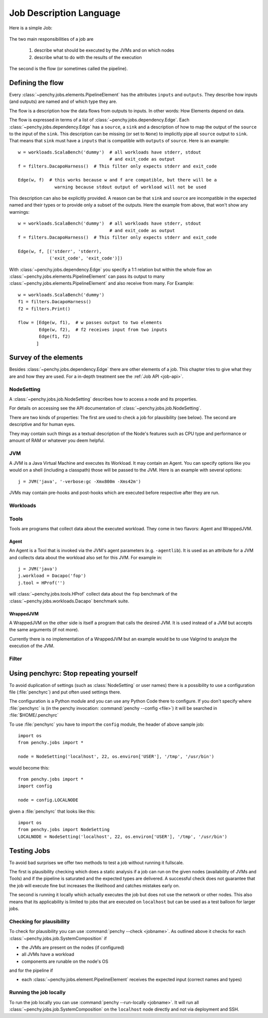 ========================
Job Description Language
========================

Here is a simple Job:

  .. literalinclude:: commented_sample_job.py
        :language: python
        :linenos:
        :encoding: utf8


The two main responsibilities of a job are

    1. describe what should be executed by the JVMs and on which nodes
    2. describe what to do with the results of the execution

The second is the flow (or sometimes called the pipeline).

Defining the flow
=================

Every :class:`~penchy.jobs.elements.PipelineElement` has the attributes ``inputs``
and ``outputs``.
They describe how inputs (and outputs) are named and of which type they are.

The flow is a description how the data flows from outputs to inputs. In other
words: How Elements depend on data.

The flow is expressed in terms of a list of :class:`~penchy.jobs.dependency.Edge`.
Each :class:`~penchy.jobs.dependency.Edge` has a ``source``, a ``sink`` and a
description of how to map the output of the ``source`` to the input of the
``sink``.
This description can be missing (or set to ``None``) to implicitly pipe all ``source``
output to ``sink``.
That means that ``sink`` must have a ``inputs`` that is compatible with
``outputs`` of ``source``.
Here is an example::

  w = workloads.ScalaBench('dummy')  # all workloads have stderr, stdout
                                     # and exit_code as output
  f = filters.DacapoHarness()  # This filter only expects stderr and exit_code

  Edge(w, f)  # this works because w and f are compatible, but there will be a
                warning because stdout output of workload will not be used


This description can also be explicitly provided.
A reason can be that ``sink`` and ``source`` are incompatible in the expected
named and their types or to provide only a subset of the outputs.
Here the example from above, that won't show any warnings::

  w = workloads.ScalaBench('dummy')  # all workloads have stderr, stdout
                                     # and exit_code as output
  f = filters.DacapoHarness()  # This filter only expects stderr and exit_code

  Edge(w, f, [('stderr', 'stderr),
              ('exit_code', 'exit_code')])

With :class:`~penchy.jobs.dependency.Edge` you specify a 1:1 relation but within
the whole flow an :class:`~penchy.jobs.elements.PipelineElement` can pass its
output to many :class:`~penchy.jobs.elements.PipelineElement` and also receive
from many.
For Example::

  w = workloads.ScalaBench('dummy')
  f1 = filters.DacapoHarness()
  f2 = filters.Print()

  flow = [Edge(w, f1),  # w passes output to two elements
          Edge(w, f2),  # f2 receives input from two inputs
          Edge(f1, f2)
         ]

Survey of the elements
======================

Besides :class:`~penchy.jobs.dependency.Edge` there are other elements of a
job.
This chapter tries to give what they are and how they are used.
For a in-depth treatment see the :ref:`Job API <job-api>`.

NodeSetting
-----------
A :class:`~penchy.jobs.job.NodeSetting` describes how to access a node and its
properties.

For details on accessing see the API documentation of :class:`~penchy.jobs.job.NodeSetting`.

There are two kinds of properties:
The first are used to check a job for plausibility (see below).
The second are descriptive and for human eyes.

They may contain such things as a textual description of the Node's features
such as CPU type and performance or amount of RAM or whatever you deem helpful.

JVM
---

A JVM is a Java Virtual Machine and executes its Workload.
It may contain an Agent.
You can specify options like you would on a shell (including a classpath) those
will be passed to the JVM. Here is an example with several options::

  j = JVM('java', '-verbose:gc -Xmx800m -Xms42m')

JVMs may contain pre-hooks and post-hooks which are executed before respective
after they are run.

Workloads
---------

Tools
-----

Tools are programs that collect data about the executed workload.
They come in two flavors: Agent and WrappedJVM.

Agent
~~~~~

An Agent is a Tool that is invoked via the JVM's agent parameters (e.g.
``-agentlib``).
It is used as an attribute for a JVM and collects data about the workload also
set for this JVM. For example in::

  j = JVM('java')
  j.workload = Dacapo('fop')
  j.tool = HProf('')

will :class:`~penchy.jobs.tools.HProf` collect data about the ``fop`` benchmark of the
:class:`~penchy.jobs.workloads.Dacapo` benchmark suite.


WrappedJVM
~~~~~~~~~~

A WrappedJVM on the other side is itself a program that calls the desired JVM.
It is used instead of a JVM but accepts the same arguments (if not more).

Currently there is no implementation of a WrappedJVM but an example would be to
use Valgrind to analyze the execution of the JVM.

Filter
------

Using penchyrc: Stop repeating yourself
=======================================

To avoid duplication of settings (such as :class:`NodeSetting` or user names)
there is a possibility to use a configuration file (:file:`penchyrc`) and put
often used settings there.

The configuration is a Python module and you can use any Python Code there to
configure.
If you don't specify where :file:`penchyrc` is (in the penchy invocation:
:command:`penchy --config <file>`) it will be searched in :file:`$HOME/.penchyrc`

To use :file:`penchyrc` you have to import the ``config`` module, the header of
above sample job::

  import os
  from penchy.jobs import *

  node = NodeSetting('localhost', 22, os.environ['USER'], '/tmp', '/usr/bin')

would become this::

  from penchy.jobs import *
  import config

  node = config.LOCALNODE

given a :file:`penchyrc` that looks like this::

  import os
  from penchy.jobs import NodeSetting
  LOCALNODE = NodeSetting('localhost', 22, os.environ['USER'], '/tmp', '/usr/bin')

Testing Jobs
============

To avoid bad surprises we offer two methods to test a job without running it
fullscale.

The first is plausibility checking which does a static analysis if a job can run
on the given nodes (availability of JVMs and Tools) and if the pipeline is
saturated and the expected types are delivered.
A successful check does not guarantee that the job will execute fine but
increases the likelihood and catches mistakes early on.

The second is running it locally which actually executes the job but does not
use the network or other nodes.
This also means that its applicability is limited to jobs that are executed on
``localhost`` but can be used as a test balloon for larger jobs.

Checking for plausibility
-------------------------

To check for plausibility you can use :command:`penchy --check <jobname>`.
As outlined above it checks for each :class:`~penchy.jobs.job.SystemComposition` if

- the JVMs are present on the nodes (if configured)
- all JVMs have a workload
- components are runable on the node's OS

and for the pipeline if

- each :class:`~penchy.jobs.element.PipelineElement` receives the expected input
  (correct names and types)

Running the job locally
-----------------------

To run the job locally you can use :command:`penchy --run-locally <jobname>`.
It will run all :class:`~penchy.jobs.job.SystemComposition` on the ``localhost``
node directly and not via deployment and SSH.
